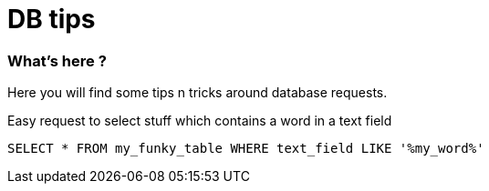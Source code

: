 = DB tips
:published_at: 2019-09-29
:hp-tags: db, sql, tips

//:hp-image: /images/cpp.jpg


=== What's here ?

Here you will find some tips n tricks around database requests.

Easy request to select stuff which contains a word in a text field 
[source, sql]
----
SELECT * FROM my_funky_table WHERE text_field LIKE '%my_word%'
----